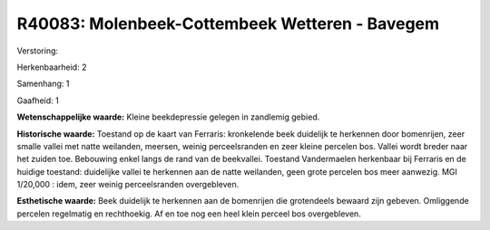 R40083: Molenbeek-Cottembeek Wetteren - Bavegem
===============================================

Verstoring:

Herkenbaarheid: 2

Samenhang: 1

Gaafheid: 1

**Wetenschappelijke waarde:**
Kleine beekdepressie gelegen in zandlemig gebied.

**Historische waarde:**
Toestand op de kaart van Ferraris: kronkelende beek duidelijk te
herkennen door bomenrijen, zeer smalle vallei met natte weilanden,
meersen, weinig perceelsranden en zeer kleine percelen bos. Vallei wordt
breder naar het zuiden toe. Bebouwing enkel langs de rand van de
beekvallei. Toestand Vandermaelen herkenbaar bij Ferraris en de huidige
toestand: duidelijke vallei te herkennen aan de natte weilanden, geen
grote percelen bos meer aanwezig. MGI 1/20,000 : idem, zeer weinig
perceelsranden overgebleven.

**Esthetische waarde:**
Beek duidelijk te herkennen aan de bomenrijen die grotendeels bewaard
zijn gebeven. Omliggende percelen regelmatig en rechthoekig. Af en toe
nog een heel klein perceel bos overgebleven.



